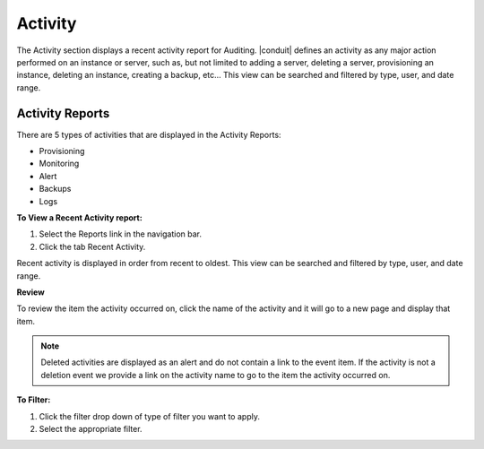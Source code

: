 Activity
========

The Activity section displays a recent activity report for Auditing. |conduit| defines an activity as any major action performed on an instance or server, such as, but not limited to adding a server, deleting a server, provisioning an instance, deleting an instance, creating a backup, etc… This view can be searched and filtered by type, user, and date range.

Activity Reports
----------------

There are 5 types of activities that are displayed in the Activity Reports:

- Provisioning
- Monitoring
- Alert
- Backups
- Logs

**To View a Recent Activity report:**

#. Select the Reports link in the navigation bar.
#. Click the tab Recent Activity.

Recent activity is displayed in order from recent to oldest. This view can be searched and filtered by type, user, and date range.

**Review**

To review the item the activity occurred on, click the name of the activity and it will go to a new page and display that item.

.. NOTE:: Deleted activities are displayed as an alert and do not contain a link to the event item. If the activity is not a deletion event we provide a link on the activity name to go to the item the activity occurred on.

**To Filter:**

#. Click the filter drop down of type of filter you want to apply.
#. Select the appropriate filter.
